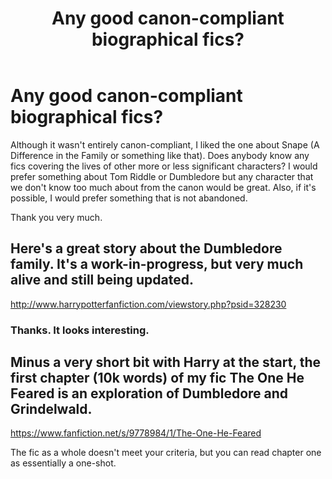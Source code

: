 #+TITLE: Any good canon-compliant biographical fics?

* Any good canon-compliant biographical fics?
:PROPERTIES:
:Author: mikkeldaman
:Score: 8
:DateUnix: 1414466603.0
:DateShort: 2014-Oct-28
:FlairText: Request
:END:
Although it wasn't entirely canon-compliant, I liked the one about Snape (A Difference in the Family or something like that). Does anybody know any fics covering the lives of other more or less significant characters? I would prefer something about Tom Riddle or Dumbledore but any character that we don't know too much about from the canon would be great. Also, if it's possible, I would prefer something that is not abandoned.

Thank you very much.


** Here's a great story about the Dumbledore family. It's a work-in-progress, but very much alive and still being updated.

[[http://www.harrypotterfanfiction.com/viewstory.php?psid=328230]]
:PROPERTIES:
:Author: cambangst
:Score: 3
:DateUnix: 1414489620.0
:DateShort: 2014-Oct-28
:END:

*** Thanks. It looks interesting.
:PROPERTIES:
:Author: mikkeldaman
:Score: 1
:DateUnix: 1414491173.0
:DateShort: 2014-Oct-28
:END:


** Minus a very short bit with Harry at the start, the first chapter (10k words) of my fic The One He Feared is an exploration of Dumbledore and Grindelwald.

[[https://www.fanfiction.net/s/9778984/1/The-One-He-Feared]]

The fic as a whole doesn't meet your criteria, but you can read chapter one as essentially a one-shot.
:PROPERTIES:
:Author: Taure
:Score: 3
:DateUnix: 1414541187.0
:DateShort: 2014-Oct-29
:END:
